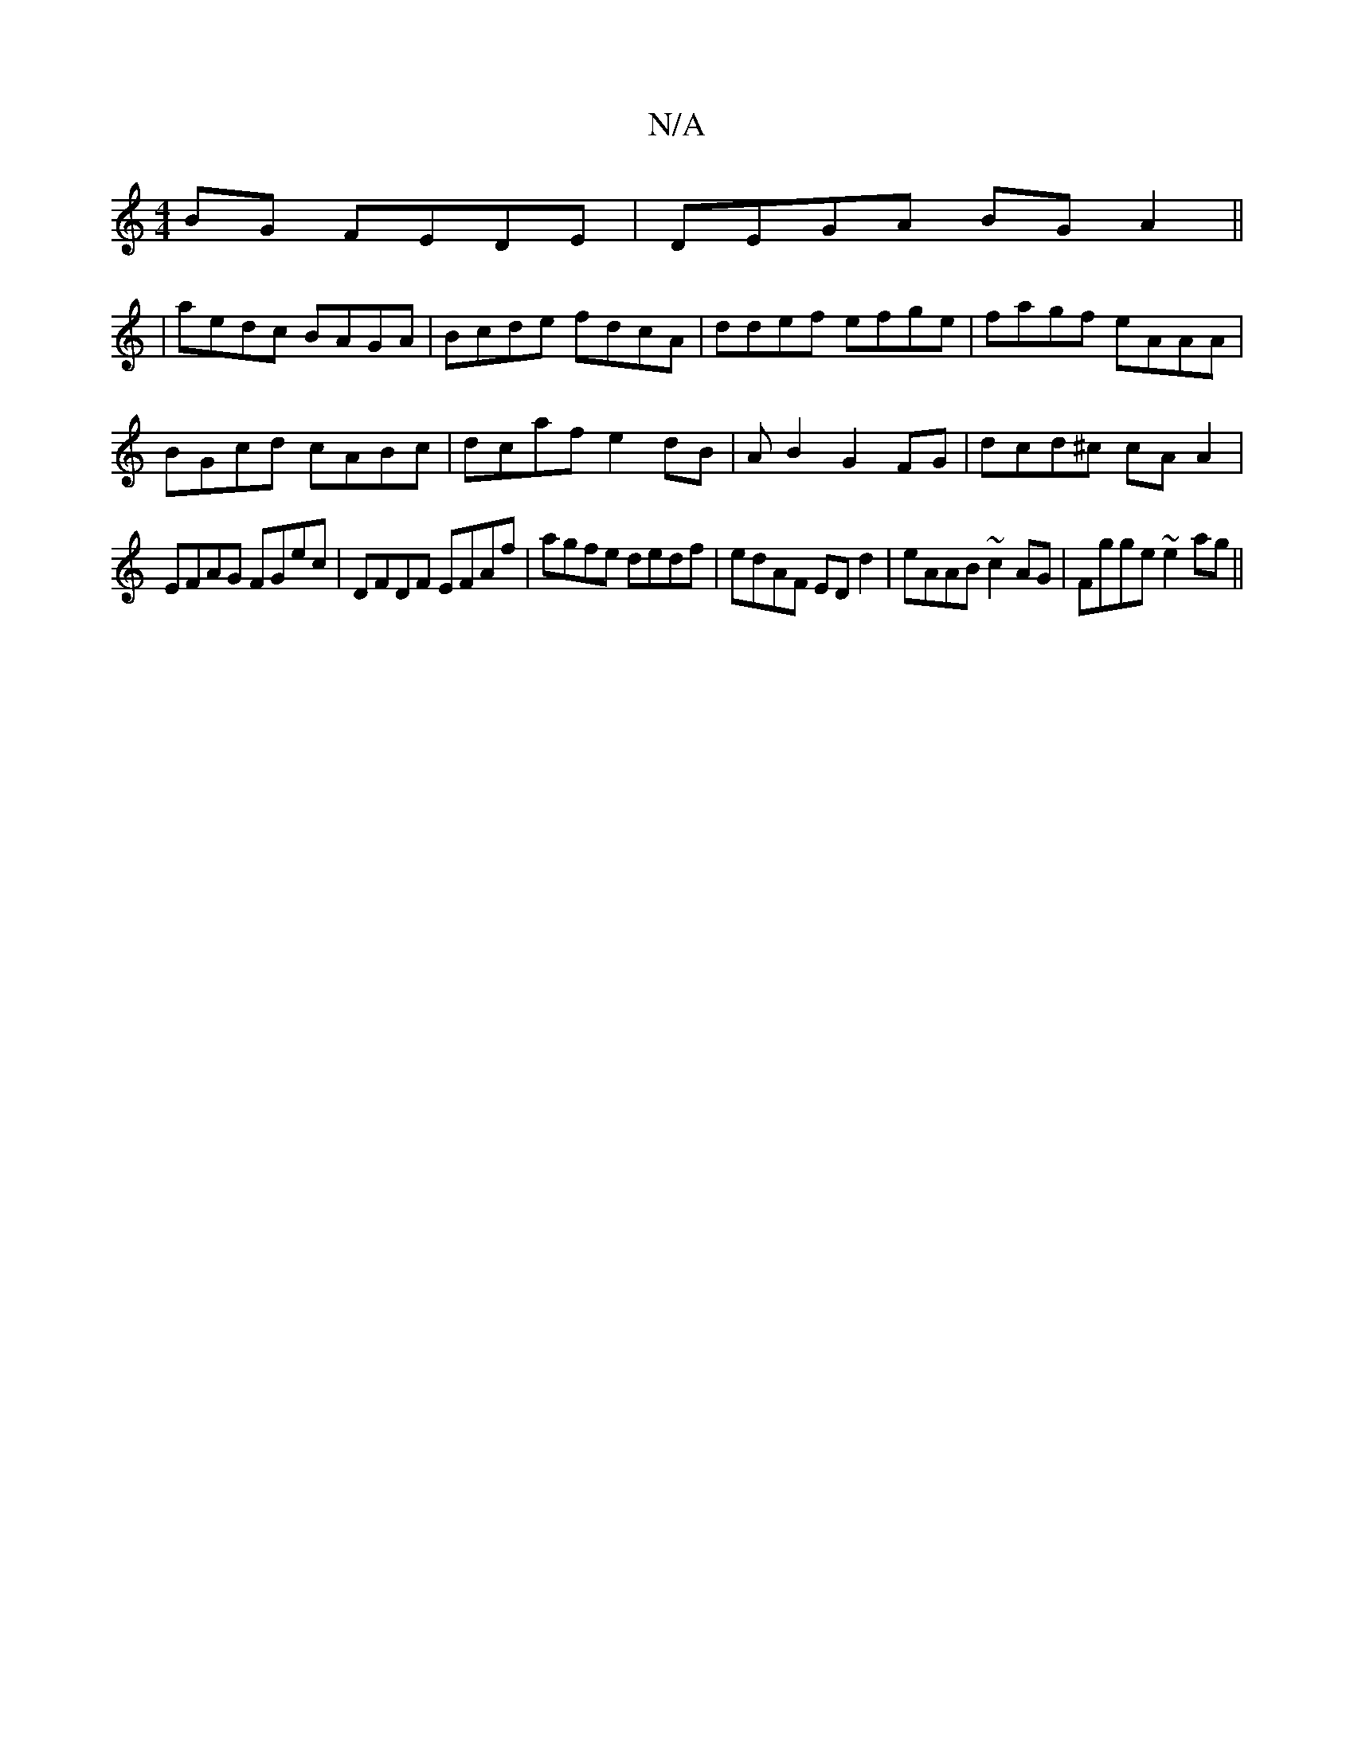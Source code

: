 X:1
T:N/A
M:4/4
R:N/A
K:Cmajor
BG FEDE |  DEGA BG A2 ||
|aedc BAGA|Bcde fdcA|ddef efge|fagf eAAA|
BGcd cABc| dcaf e2dB|-AB2 G2 FG| dcd^c cAA2 |
EFAG FGec | DFDF EFAf | agfe dedf | edAF EDd2 | eAAB ~c2AG | Fgge ~e2ag ||


|:Acef e2B
